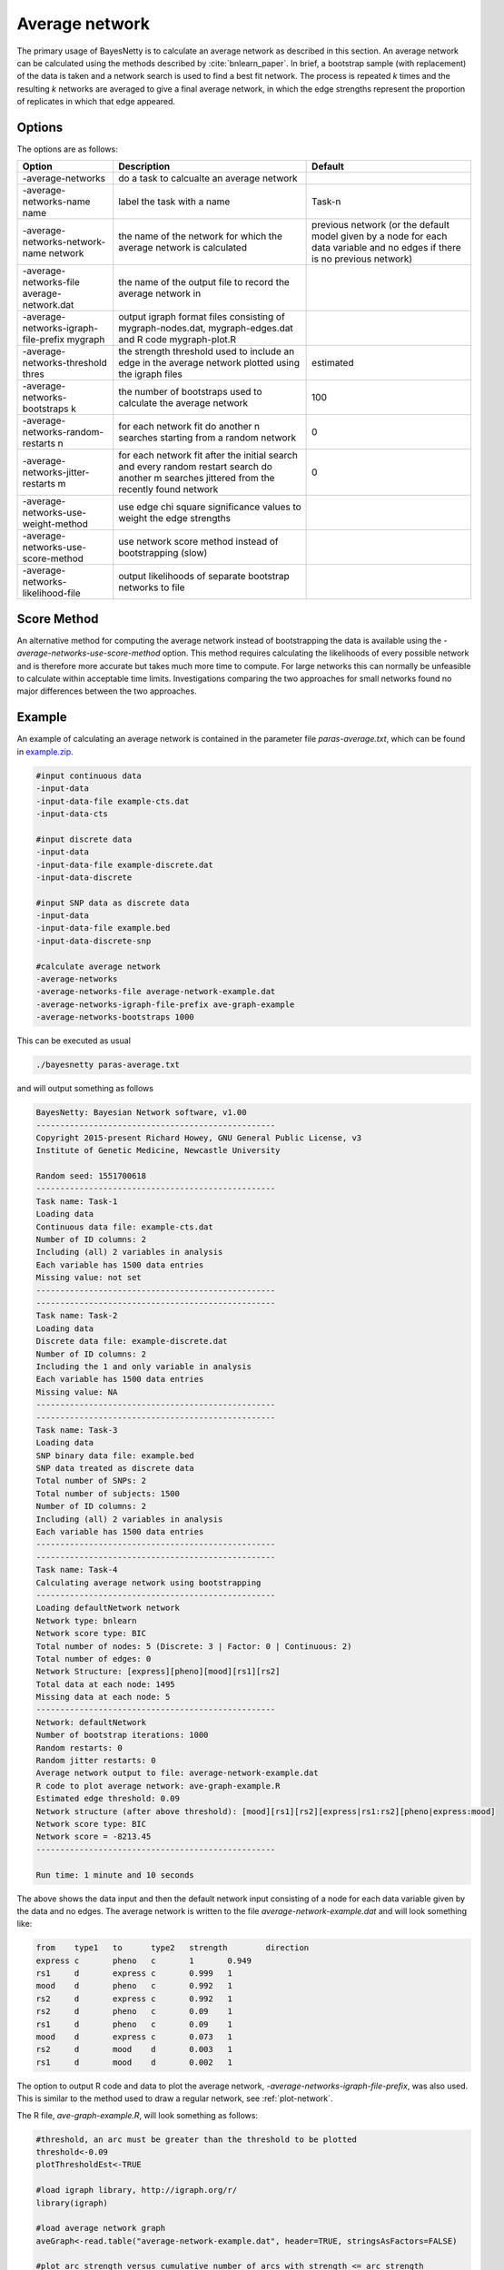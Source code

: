 .. _average-network: 

Average network
===============

The primary usage of BayesNetty is to calculate an average network as described in this section.
An average network can be calculated using the methods described by :cite:`bnlearn_paper`.
In brief, a bootstrap sample (with replacement) of the data is taken and a network search is used to find a best fit network.
The process is repeated *k* times and the resulting *k* networks are averaged to give a final average network,
in which the edge strengths represent the proportion of replicates in which that edge appeared.  

.. _average-network-options:

Options
-------

The options are as follows:

.. list-table:: 
    :header-rows: 1

    * - Option
      - Description
      - Default

    * - -average-networks
      - do a task to calcualte an average network
      - 

    * - -average-networks-name name
      - label the task with a name
      - Task-n

    * - -average-networks-network-name network
      - the name of the network for which the average network is calculated
      - previous network (or the default model given by a node for each data variable and no edges if there is no previous network)  

    * - -average-networks-file average-network.dat
      - the name of the output file to record the average network in
      - 

    * - -average-networks-igraph-file-prefix mygraph
      - output igraph format files consisting of mygraph-nodes.dat, mygraph-edges.dat and R code mygraph-plot.R
      - 

    * - -average-networks-threshold thres
      - the strength threshold used to include an edge in the average network plotted using the igraph files
      - estimated

    * - -average-networks-bootstraps k
      - the number of bootstraps used to calculate the average network
      - 100

    * - -average-networks-random-restarts n
      - for each network fit do another n searches starting from a random network
      - 0

    * - -average-networks-jitter-restarts m
      - for each network fit after the initial search and every random restart search do another m searches jittered from the recently found network
      - 0

    * - -average-networks-use-weight-method
      - use edge chi square significance values to weight the edge strengths
      - 

    * - -average-networks-use-score-method
      - use network score method instead of bootstrapping (slow)
      - 

    * - -average-networks-likelihood-file
      - output likelihoods of separate bootstrap networks to file
      - 

 


.. _average-network-score: 

Score Method
------------

An alternative method for computing the average network instead of bootstrapping the data is available using
the `-average-networks-use-score-method` option. This method requires calculating the likelihoods of every possible network and is therefore more accurate but takes much more time to compute.
For large networks this can normally be unfeasible to calculate within acceptable time limits.
Investigations comparing the two approaches for small networks found no major differences between the two approaches.

.. _average-network-example:

Example
-------

An example of calculating an average network is contained in the parameter file `paras-average.txt`,
which can be found in `example.zip <https://github.com/NewcastleRSE/BayesNetty/raw/refs/heads/main/docs/resources/example.zip>`_. 


.. code-block:: none

    #input continuous data
    -input-data
    -input-data-file example-cts.dat
    -input-data-cts

    #input discrete data
    -input-data
    -input-data-file example-discrete.dat
    -input-data-discrete

    #input SNP data as discrete data
    -input-data
    -input-data-file example.bed
    -input-data-discrete-snp

    #calculate average network
    -average-networks
    -average-networks-file average-network-example.dat
    -average-networks-igraph-file-prefix ave-graph-example
    -average-networks-bootstraps 1000


This can be executed as usual

.. code-block:: none

    ./bayesnetty paras-average.txt


and will output something as follows

.. code-block:: none

    BayesNetty: Bayesian Network software, v1.00
    --------------------------------------------------
    Copyright 2015-present Richard Howey, GNU General Public License, v3
    Institute of Genetic Medicine, Newcastle University

    Random seed: 1551700618
    --------------------------------------------------
    Task name: Task-1
    Loading data
    Continuous data file: example-cts.dat
    Number of ID columns: 2
    Including (all) 2 variables in analysis
    Each variable has 1500 data entries
    Missing value: not set
    --------------------------------------------------
    --------------------------------------------------
    Task name: Task-2
    Loading data
    Discrete data file: example-discrete.dat
    Number of ID columns: 2
    Including the 1 and only variable in analysis
    Each variable has 1500 data entries
    Missing value: NA
    --------------------------------------------------
    --------------------------------------------------
    Task name: Task-3
    Loading data
    SNP binary data file: example.bed
    SNP data treated as discrete data
    Total number of SNPs: 2
    Total number of subjects: 1500
    Number of ID columns: 2
    Including (all) 2 variables in analysis
    Each variable has 1500 data entries
    --------------------------------------------------
    --------------------------------------------------
    Task name: Task-4
    Calculating average network using bootstrapping
    --------------------------------------------------
    Loading defaultNetwork network
    Network type: bnlearn
    Network score type: BIC
    Total number of nodes: 5 (Discrete: 3 | Factor: 0 | Continuous: 2)
    Total number of edges: 0
    Network Structure: [express][pheno][mood][rs1][rs2]
    Total data at each node: 1495
    Missing data at each node: 5
    --------------------------------------------------
    Network: defaultNetwork
    Number of bootstrap iterations: 1000
    Random restarts: 0
    Random jitter restarts: 0
    Average network output to file: average-network-example.dat
    R code to plot average network: ave-graph-example.R
    Estimated edge threshold: 0.09
    Network structure (after above threshold): [mood][rs1][rs2][express|rs1:rs2][pheno|express:mood]
    Network score type: BIC
    Network score = -8213.45
    --------------------------------------------------

    Run time: 1 minute and 10 seconds


The above shows the data input and then the default network input consisting of a node for each data variable given by the data and no edges.
The average network is written to the file `average-network-example.dat` and will look something like:


.. code-block:: none

    from    type1   to      type2   strength        direction
    express c       pheno   c       1       0.949
    rs1     d       express c       0.999   1
    mood    d       pheno   c       0.992   1
    rs2     d       express c       0.992   1
    rs2     d       pheno   c       0.09    1
    rs1     d       pheno   c       0.09    1
    mood    d       express c       0.073   1
    rs2     d       mood    d       0.003   1
    rs1     d       mood    d       0.002   1



The option to output R code and data to plot the average network, `-average-networks-igraph-file-prefix`, was also used. This is similar to the method used to draw a regular network, see :ref:`plot-network`.

The R file, `ave-graph-example.R`, will look something as follows:


.. code-block:: none

    #threshold, an arc must be greater than the threshold to be plotted
    threshold<-0.09
    plotThresholdEst<-TRUE

    #load igraph library, http://igraph.org/r/
    library(igraph)

    #load average network graph
    aveGraph<-read.table("average-network-example.dat", header=TRUE, stringsAsFactors=FALSE)

    #plot arc strength versus cumulative number of arcs with strength <= arc strength
    if(plotThresholdEst) {
    png(filename="ave-graph-example-thresholdEst.png", width=600, height=600)
    y<-c()
    for(stren in aveGraph$strength) y<-append(y, sum(aveGraph$strength <= stren))
    plot.stepfun(aveGraph$strength, xlab="arc strength", ylab="cumulative distribution function", verticals=FALSE, xlim=c(0,1), pch=19, main="")
    abline(v=threshold, lty=2)
    dev.off()
    }

    #create node and edge tables for igraph
    #map node names to numbers
    nodeList<-as.numeric(as.factor(c(aveGraph$from, aveGraph$to)))
    noArcs<-length(aveGraph$from)
    fromNum<-nodeList[1:noArcs]
    toNum<-nodeList[(noArcs+1):(2*noArcs)]
    nodes1<-as.data.frame(cbind(fromNum, aveGraph$from, aveGraph$type1))
    colnames(nodes1)<-c("id", "name", "type")
    nodes2<-as.data.frame(cbind(toNum, aveGraph$to, aveGraph$type2))
    colnames(nodes2)<-c("id", "name", "type")
    nodes<-unique(rbind(nodes1, nodes2))
    edges<-as.data.frame(cbind(fromNum, toNum, aveGraph$strength, aveGraph$direction))
    colnames(edges)<-c("from", "to", "strength", "direction")

    #apply threshold for plotting arc/edge
    edges<-edges[edges$strength > threshold,]

    #create graph
    graph<-graph_from_data_frame(edges, directed = TRUE, vertices = nodes)

    #plot the network and output png file, edit style as required

    #style for continuous nodes
    shape<-rep("circle", length(nodes$type))
    vcolor<-rep("#eeeeee", length(nodes$type))
    vsize<-rep(25, length(nodes$type))
    color<-rep("black", length(nodes$type))

    #style for discrete nodes
    shape[nodes$type=="d"]<-"rectangle"
    vcolor[nodes$type=="d"]<-"#111111"
    vsize[nodes$type=="d"]<-20
    color[nodes$type=="d"]<-"white"

    #style for factor nodes
    shape[nodes$type=="f"]<-"rectangle"
    vcolor[nodes$type=="f"]<-"#eeeeee"
    vsize[nodes$type=="f"]<-20
    color[nodes$type=="f"]<-"black"

    #edge widths for significances
    minWidth<-0.3
    maxWidth<-10
    edgeMax<-max(edges$strength)
    edgeMin<-min(edges$strength)
    widths<-((edges$strength-edgeMin)/(edgeMax-edgeMin))*(maxWidth - minWidth) + minWidth
    styles<-rep(1, length(widths))

    #plot to a png file
    png(filename="ave-graph-example.png", width=800, height=800)

    plot(graph, vertex.shape=shape, vertex.size=vsize, vertex.color=vcolor, vertex.label.color=color, edge.width=widths, edge.lty=styles,
    edge.color="black", edge.arrow.size=1.5, edge.label = signif(edges$direction,3), edge.label.cex=1.5, edge.label.color="red")

    #finish png file
    dev.off()


This R file can be ran as follows in Linux


.. code-block:: none

    R --vanilla < ave-graph-example.R


and produces the `.png` image file of the average network.


.. _plot-ave1-fig:

.. figure:: images/ave-graph-example.png
   :class: custom-figure

   Plot of the average network drawn using the igraph R package.

The edges are drawn proportional to the edge strength (but scaled to be between the minimum and maximum edge widths),
that is, the proportion of best fit networks that the edge appears in after bootstrapping. Although using the `-average-networks-use-weight-method` option the strength
can be weighted using the chi square values of each edge significance. The direction indicates the proportion of times the edge points in the given direction when it appears in a best fit network.
The edges are labelled in red with the strength values followed by the direction values in brackets.
Edges between discrete and continuous nodes do not have a direction value as they are constrained to be from the discrete node to the continuus node.
The plot can easily be updated to your needs by following the `igraph <https://www.staff.ncl.ac.uk/richard.howey/bayesnetty/>`__ R package documentation. 

A graph may also be output to show the cumulative number of edges in the average network for different strength thresholds.
If an edge has a strength greater than the strength threshold then it is included in the average network. 

.. _plot-ave2-fig:

.. figure:: images/ave-graph-example-thresholdEst.png
   :class: custom-figure

   Plot of the cumulative number of edges in the average network for different strength thresholds.

.. _average-network-parallel:

Parallel Example
----------------

As calculating the average network is a computationally intensive task, it makes sense it calculate it in parallel.
This can be done by running the parallel version of BayesNetty as described in :ref:`parallel`,
but a much quicker way is given here by running the non-parallel version of BayesNetty in parallel and then combining the individual average network results in one final average network.


The handy Unix script `runCalcAveNetPara` can be ran to do this as follows:

.. code-block:: none

    ./runCalcAveNetPara paras-average-parallel.txt average-network-example 20


Where the first argument is a BayesNetty parameter file to calculate an average network, as below for example.
The second argument is the file name of the average network to output, and the last argument is the number of processes to run in parallel.
This will run 50 times 20 bootstraps (equal to 1000 bootstraps) overall to calculate the average network. 


.. code-block:: none

    #input continuous data
    -input-data
    -input-data-file example-cts.dat
    -input-data-cts

    #input discrete data
    -input-data
    -input-data-file example-discrete.dat
    -input-data-discrete

    #input SNP data as discrete data
    -input-data
    -input-data-file example.bed
    -input-data-discrete-snp

    #calculate average network
    -average-networks
    -average-networks-bootstraps 50


The linux script `runCalcAveNetPara`, as shown below, runs a number of BayesNetty processes in parallel and sets different output files.
As the random number seed is set by default by the execution time, and the processes are set off at the same time, it is necessary to set the seed to different values.
The individual average networks are then combined using the `collate-average-nets.R` R script.
Also, R code to plot the average graph is also output, which is modified for the appropriate threshold to plot the edges and the final average network file name.  

.. code-block:: none

    #!/bin/bash                                                                                                                                          

    # $1 = parameter file to calculate average network in parallel                                                                                       
    # $2 = average network file name                                                                                                                     
    # $3 = no. of processes to run in parallel                                                                                                           

    RANDOM=$$
    #run bayesnetty $3 times for X bootstraps each                                                                                                       
    #all processes are ran simultaneously in the background
    for i in $(seq 1 $3);
    do

    ./bayesnetty $1 -so -seed $i0$RANDOM -average-networks-file $2$i-i.dat -average-networks-igraph-file-prefix $2-graph&

    done

    #wait for all processes to finish                                                                                                                    
    wait

    #collate the results into a final average file                                                                                                       
    R --vanilla --args $2 $3 < collate-average-nets.R

    #delete individual average network files                                                                                                             
    rm $2*-i.dat

    #plot the final network                                                                                                                              
    #set threshold                                                                                                                                       
    t=$(cat "$2-threshold.dat")
    sed -i "s/threshold<-/threshold<-$t #/g" $2-graph.R

    #set final average file name                                                                                                                         
    sed -i "s/aveGraph<-/aveGraph<-read.table(\"$2.dat\", header=TRUE, stringsAsFactors=FALSE) #/g" $2-graph.R

    #plot average network                                                                                                                                
    R --vanilla < $2-graph.R


The R script `collate-average-nets.R` (used in the linux script above) combines the average networks and calculates a suggested threshold for plotting the network, as given below:

.. code-block:: none

    #R file to collate average networks ran in parallel - all average networks must have been calculated with the same number of bootstraps
    cmd_args<-commandArgs()

    fileName<-cmd_args[4]
    noFiles<-as.numeric(cmd_args[5])

    totalNet<-read.table(paste(fileName,1,"-i.dat",sep=""), header=TRUE, stringsAsFactors=FALSE)

    totalNet<-cbind(totalNet, rep(1, length(totalNet[,1])))
    colnames(totalNet)[7]<-"count"

    for(i in 2:noFiles)
    {
      aveNet<-read.table(paste(fileName,i,"-i.dat",sep=""), header=TRUE, stringsAsFactors=FALSE)
      aveNet<-cbind(aveNet, rep(1, length(aveNet[,1])))
      colnames(aveNet)[7]<-"count"
      
      ##loop thro' rows of average table
      for(j in 1:length(aveNet[,1]))
      {
        ##find edge in total
        totRow<-which(aveNet$from[j]==totalNet$from & aveNet$to[j]==totalNet$to)
        if(length(totRow) == 1)
        {
            totalNet$strength[totRow]<-totalNet$strength[totRow] + aveNet$strength[j]
            totalNet$direction[totRow]<-totalNet$direction[totRow] + aveNet$direction[j]
            totalNet[totRow,7]<-totalNet[totRow,7]+1
        } else {
            totRow<-which(aveNet$from[j]==totalNet$to & aveNet$to[j]==totalNet$from)
            if(length(totRow) == 1)
            {
              totalNet$strength[totRow]<-totalNet$strength[totRow] + aveNet$strength[j]
              totalNet$direction[totRow]<-totalNet$direction[totRow] + 1 - aveNet$direction[j]
              totalNet[totRow,7]<-totalNet[totRow,7]+1
            } else {     
              totalNet<-rbind(totalNet, aveNet[j,])            
            }     
        }     
      }
    }

    ##take average over all average networks
    totalNet$strength<-totalNet$strength/noFiles
    totalNet$direction<-totalNet$direction/totalNet[,7]

    totalNet<-totalNet[order(-totalNet$strength),1:6]

    #reorder edges if direction < 0.5
    for(j in 1:length(totalNet[,1]))
    {
      if(totalNet$direction[j] < 0.5)
      {
          totalNet[j,]<-c(totalNet$to[j], totalNet[j,2], totalNet$from[j], totalNet[j,4], totalNet[j,5], 1-as.numeric(totalNet[j,6]))
      }
    }

    write.table(totalNet, paste(fileName,".dat",sep=""), quote=FALSE, col.names=TRUE, row.names=FALSE)

    #calculate suggested threshold for plotting network
    cumCount = 0;
    arcStrength = 0;
    arcStrengths<-c()
    cumArcStrengths<-c()
    oas<-1
        
    repeat
    {
        arcStrength = rev(totalNet$strength)[oas];
        
        repeat
        {			
          oas<-oas+1
          cumCount<-cumCount+1

        if(rev(totalNet$strength)[oas] > arcStrength || oas > length(rev(totalNet$strength))) break
        }
        
        if(length(arcStrengths) > 0 && arcStrength == arcStrengths[length(arcStrengths)])
        {
          arcStrengths[length(arcStrengths)]<-arcStrength
          cumArcStrengths[length(arcStrengths)]<-cumCount
        } else {
          arcStrengths<-append(arcStrengths, arcStrength)
          cumArcStrengths<-append(cumArcStrengths, cumCount)
        } 
        
        if(oas > length(rev(totalNet$strength))) break
    }
    
    bestL1score<-cumCount
    propArcs<-cumArcStrengths/cumArcStrengths[length(cumArcStrengths)]

    for(i in 1:length(arcStrengths)) #casTh in acumTot) 
    {
        j<-1
        L1score = propArcs[i] * arcStrengths[1];
      
        prevCum = propArcs[j];
        prevStrength = arcStrengths[j];
        j<-j+1;

        while(j <= length(arcStrengths)) 
        {
          if(prevCum > propArcs[i]) L1score<-L1score + (prevCum - propArcs[i]) * (arcStrengths[j] - prevStrength)
          else L1score<-L1score + (propArcs[i] - prevCum) * (arcStrengths[j] - prevStrength)
          
          prevCum = propArcs[j];
          prevStrength = arcStrengths[j];
          j<-j+1
        }

        if(L1score < bestL1score)
        {
          bestL1score = L1score;
          bestThreshold = arcStrengths[i]
        }
    }
    
    write.table(bestThreshold, paste(fileName,"-threshold.dat",sep=""), quote=FALSE, col.names=FALSE, row.names=FALSE)


The files `paras-average-parallel.txt`, `runCalcAveNetPara` and `collate-average-nets.R` can be found in the `example.zip <https://github.com/NewcastleRSE/BayesNetty/raw/refs/heads/main/docs/resources/example.zip>`_ file.
